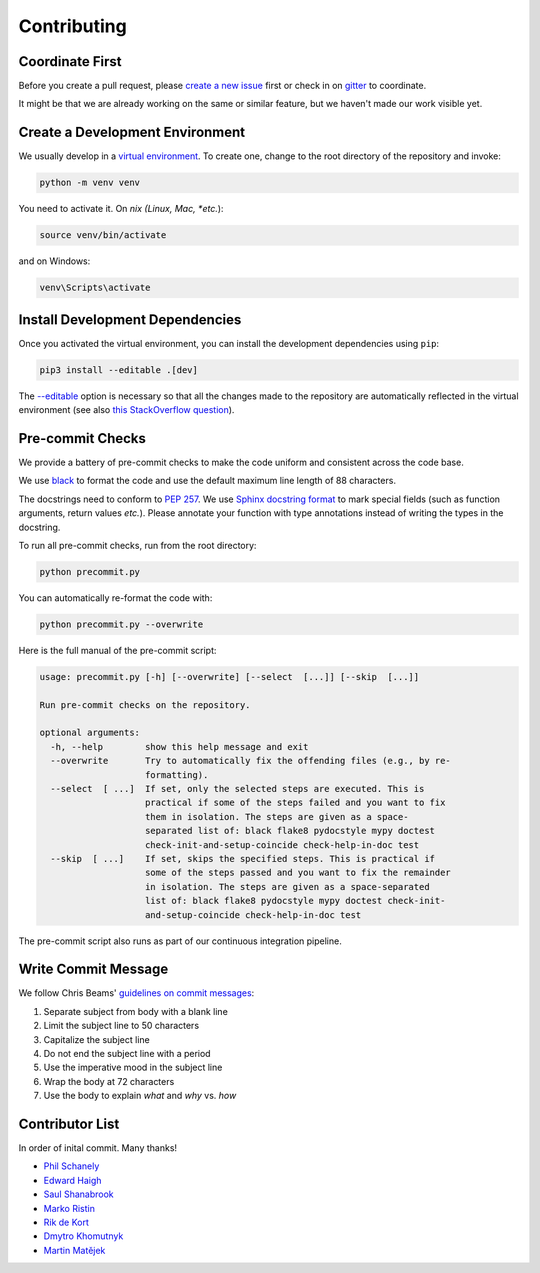 ************
Contributing
************

Coordinate First
================

Before you create a pull request, please `create a new issue`_ first 
or check in on `gitter`_ to coordinate.

It might be that we are already working on the same or similar feature, but we 
haven't made our work visible yet.

.. _create a new issue: https://github.com/pschanely/CrossHair/issues/new/choose
.. _gitter: https://gitter.im/Cross_Hair/Lobby

Create a Development Environment
================================

We usually develop in a `virtual environment`_.
To create one, change to the root directory of the repository and invoke:

.. code-block::

    python -m venv venv


You need to activate it. On *nix (Linux, Mac, *etc.*):

.. code-block::

    source venv/bin/activate

and on Windows:

.. code-block::

    venv\Scripts\activate

.. _virtual environment: https://docs.python.org/3/tutorial/venv.html

Install Development Dependencies
================================

Once you activated the virtual environment, you can install the development 
dependencies using ``pip``:

.. code-block::

    pip3 install --editable .[dev]

The `--editable <pip-editable_>`_ option is necessary so that all the changes
made to the repository are automatically reflected in the virtual environment 
(see also `this StackOverflow question <pip-editable-stackoverflow_>`_).

.. _pip-editable: https://pip.pypa.io/en/stable/reference/pip_install/#install-editable
.. _pip-editable-stackoverflow: https://stackoverflow.com/questions/35064426/when-would-the-e-editable-option-be-useful-with-pip-install

Pre-commit Checks
=================

We provide a battery of pre-commit checks to make the code uniform and 
consistent across the code base.

We use `black`_ to format the code and use the default maximum line length of
88 characters.

.. _black: https://pypi.org/project/black/

The docstrings need to conform to `PEP 257`_.
We use `Sphinx docstring format`_ to mark special fields (such as function
arguments, return values *etc.*).
Please annotate your function with type annotations instead of writing the types
in the docstring. 

.. _PEP 257: https://www.python.org/dev/peps/pep-0257/
.. _Sphinx docstring format: https://sphinx-rtd-tutorial.readthedocs.io/en/latest/docstrings.html

To run all pre-commit checks, run from the root directory:

.. code-block::

    python precommit.py

You can automatically re-format the code with:

.. code-block::

    python precommit.py --overwrite

Here is the full manual of the pre-commit script:

.. Help starts: python precommit.py --help
.. code-block:: text

    usage: precommit.py [-h] [--overwrite] [--select  [...]] [--skip  [...]]

    Run pre-commit checks on the repository.

    optional arguments:
      -h, --help        show this help message and exit
      --overwrite       Try to automatically fix the offending files (e.g., by re-
                        formatting).
      --select  [ ...]  If set, only the selected steps are executed. This is
                        practical if some of the steps failed and you want to fix
                        them in isolation. The steps are given as a space-
                        separated list of: black flake8 pydocstyle mypy doctest
                        check-init-and-setup-coincide check-help-in-doc test
      --skip  [ ...]    If set, skips the specified steps. This is practical if
                        some of the steps passed and you want to fix the remainder
                        in isolation. The steps are given as a space-separated
                        list of: black flake8 pydocstyle mypy doctest check-init-
                        and-setup-coincide check-help-in-doc test

.. Help ends: python precommit.py --help


The pre-commit script also runs as part of our continuous integration pipeline.

Write Commit Message
====================

We follow Chris Beams' `guidelines on commit messages`_:

1) Separate subject from body with a blank line
2) Limit the subject line to 50 characters
3) Capitalize the subject line
4) Do not end the subject line with a period
5) Use the imperative mood in the subject line
6) Wrap the body at 72 characters
7) Use the body to explain *what* and *why* vs. *how*

.. _guidelines on commit messages: https://chris.beams.io/posts/git-commit/


Contributor List
================

In order of inital commit. Many thanks!

* `Phil Schanely <https://twitter.com/pschanely>`_
* `Edward Haigh <https://github.com/oneEdoubleD>`_
* `Saul Shanabrook <https://github.com/saulshanabrook/>`_
* `Marko Ristin <https://github.com/mristin>`_
* `Rik de Kort <https://github.com/Rik-de-Kort>`_
* `Dmytro Khomutnyk <https://github.com/XoMute>`_
* `Martin Matějek <https://github.com/mmtj>`_
